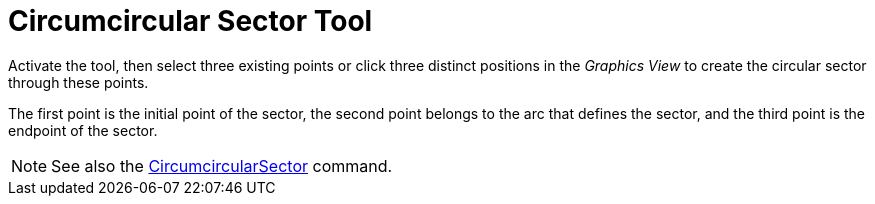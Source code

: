 = Circumcircular Sector Tool
:page-en: tools/Circumcircular_Sector
ifdef::env-github[:imagesdir: /en/modules/ROOT/assets/images]

Activate the tool, then select three existing points or click three distinct positions in the _Graphics View_ to create the circular sector through these points.

The first point is the initial point of the sector, the second point belongs to the arc that defines the sector, and the third point is the endpoint of the sector.


[NOTE]
====

See also the xref:/commands/CircumcircularSector.adoc[CircumcircularSector] command.

====
